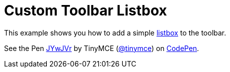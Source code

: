 :rootDir: ../
:partialsDir: {rootDir}partials/
:imagesDir: {rootDir}images/
= Custom Toolbar Listbox
:description: This example shows you how to add a simple listbox to the toolbar of TinyMCE.
:description_short: Add a custom listbox to the toolbar.
:keywords: example demo custom toolbar listbox
:title_nav: Custom Toolbar Listbox

This example shows you how to add a simple link:{baseurl}/api/tinymce.ui/tinymce.ui.listbox/[listbox] to the toolbar.

++++
<p data-height="600" data-theme-id="0" data-slug-hash="JYwJVr" data-default-tab="result" data-user="tinymce" class="codepen">
  See the Pen <a href="http://codepen.io/tinymce/pen/JYwJVr/">JYwJVr</a>
  by TinyMCE (<a href="http://codepen.io/tinymce">@tinymce</a>)
  on <a href="http://codepen.io">CodePen</a>.
</p>
<script async src="//assets.codepen.io/assets/embed/ei.js"></script>
++++
